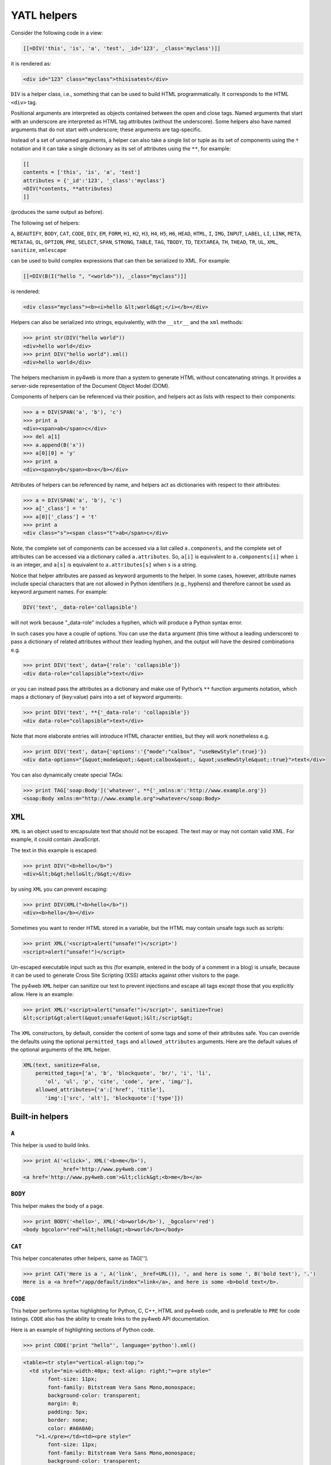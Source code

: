 ============
YATL helpers
============

Consider the following code in a view:

.. code:: html

   [[=DIV('this', 'is', 'a', 'test', _id='123', _class='myclass')]]

it is rendered as:

.. code:: html

   <div id="123" class="myclass">thisisatest</div>

``DIV`` is a helper class, i.e., something that can be used to build
HTML programmatically. It corresponds to the HTML ``<div>`` tag.

Positional arguments are interpreted as objects contained between the
open and close tags. Named arguments that start with an underscore are
interpreted as HTML tag attributes (without the underscore). Some
helpers also have named arguments that do not start with underscore;
these arguments are tag-specific.

Instead of a set of unnamed arguments, a helper can also take a single
list or tuple as its set of components using the ``*`` notation and it
can take a single dictionary as its set of attributes using the ``**``,
for example:

.. code:: html

   [[
   contents = ['this', 'is', 'a', 'test']
   attributes = {'_id':'123', '_class':'myclass'}
   =DIV(*contents, **attributes)
   ]]

(produces the same output as before).

The following set of helpers:

``A``, ``BEAUTIFY``, ``BODY``, ``CAT``, ``CODE``, ``DIV``, ``EM``,
``FORM``, ``H1``, ``H2``, ``H3``, ``H4``, ``H5``, ``H6``, ``HEAD``,
``HTML``, ``I``, ``IMG``, ``INPUT``, ``LABEL``, ``LI``, ``LINK``,
``META``, ``METATAG``, ``OL``, ``OPTION``, ``PRE``, ``SELECT``,
``SPAN``, ``STRONG``, ``TABLE``, ``TAG``, ``TBODY``, ``TD``,
``TEXTAREA``, ``TH``, ``THEAD``, ``TR``, ``UL``, ``XML``, ``sanitize``,
``xmlescape``

can be used to build complex expressions that can then be serialized to
XML. For example:

.. code:: html

   [[=DIV(B(I("hello ", "<world>")), _class="myclass")]]

is rendered:

.. code:: html

   <div class="myclass"><b><i>hello &lt;world&gt;</i></b></div>

Helpers can also be serialized into strings, equivalently, with the
``__str__`` and the ``xml`` methods:

.. code:: python

   >>> print str(DIV("hello world"))
   <div>hello world</div>
   >>> print DIV("hello world").xml()
   <div>hello world</div>

The helpers mechanism in py4web is more than a system to generate HTML
without concatenating strings. It provides a server-side representation
of the Document Object Model (DOM).

Components of helpers can be referenced via their position, and helpers
act as lists with respect to their components:

.. code:: python

   >>> a = DIV(SPAN('a', 'b'), 'c')
   >>> print a
   <div><span>ab</span>c</div>
   >>> del a[1]
   >>> a.append(B('x'))
   >>> a[0][0] = 'y'
   >>> print a
   <div><span>yb</span><b>x</b></div>

Attributes of helpers can be referenced by name, and helpers act as
dictionaries with respect to their attributes:

.. code:: python

   >>> a = DIV(SPAN('a', 'b'), 'c')
   >>> a['_class'] = 's'
   >>> a[0]['_class'] = 't'
   >>> print a
   <div class="s"><span class="t">ab</span>c</div>

Note, the complete set of components can be accessed via a list called
``a.components``, and the complete set of attributes can be accessed via
a dictionary called ``a.attributes``. So, ``a[i]`` is equivalent to
``a.components[i]`` when ``i`` is an integer, and ``a[s]`` is equivalent
to ``a.attributes[s]`` when ``s`` is a string.

Notice that helper attributes are passed as keyword arguments to the
helper. In some cases, however, attribute names include special
characters that are not allowed in Python identifiers (e.g., hyphens)
and therefore cannot be used as keyword argument names. For example:

.. code:: python

   DIV('text', _data-role='collapsible')

will not work because "_data-role" includes a hyphen, which will produce
a Python syntax error.

In such cases you have a couple of options. You can use the ``data``
argument (this time without a leading underscore) to pass a dictionary
of related attributes without their leading hyphen, and the output will
have the desired combinations e.g.

.. code:: python

   >>> print DIV('text', data={'role': 'collapsible'})
   <div data-role="collapsible">text</div>

or you can instead pass the attributes as a dictionary and make use of
Python’s ``**`` function arguments notation, which maps a dictionary of
(key:value) pairs into a set of keyword arguments:

.. code:: python

   >>> print DIV('text', **{'_data-role': 'collapsible'})
   <div data-role="collapsible">text</div>

Note that more elaborate entries will introduce HTML character entities,
but they will work nonetheless e.g.

.. code:: python

   >>> print DIV('text', data={'options':'{"mode":"calbox", "useNewStyle":true}'})
   <div data-options="{&quot;mode&quot;:&quot;calbox&quot;, &quot;useNewStyle&quot;:true}">text</div>

You can also dynamically create special TAGs:

.. code:: python

   >>> print TAG['soap:Body']('whatever', **{'_xmlns:m':'http://www.example.org'})
   <soap:Body xmlns:m="http://www.example.org">whatever</soap:Body>

``XML``
-------

``XML`` is an object used to encapsulate text that should not be
escaped. The text may or may not contain valid XML. For example, it
could contain JavaScript.

The text in this example is escaped:

.. code:: python

   >>> print DIV("<b>hello</b>")
   <div>&lt;b&gt;hello&lt;/b&gt;</div>

by using ``XML`` you can prevent escaping:

.. code:: python

   >>> print DIV(XML("<b>hello</b>"))
   <div><b>hello</b></div>

Sometimes you want to render HTML stored in a variable, but the HTML may
contain unsafe tags such as scripts:

.. code:: python

   >>> print XML('<script>alert("unsafe!")</script>')
   <script>alert("unsafe!")</script>

Un-escaped executable input such as this (for example, entered in the
body of a comment in a blog) is unsafe, because it can be used to
generate Cross Site Scripting (XSS) attacks against other visitors to
the page.

The py4web ``XML`` helper can sanitize our text to prevent injections
and escape all tags except those that you explicitly allow. Here is an
example:

.. code:: python

   >>> print XML('<script>alert("unsafe!")</script>', sanitize=True)
   &lt;script&gt;alert(&quot;unsafe!&quot;)&lt;/script&gt;

The ``XML`` constructors, by default, consider the content of some tags
and some of their attributes safe. You can override the defaults using
the optional ``permitted_tags`` and ``allowed_attributes`` arguments.
Here are the default values of the optional arguments of the ``XML``
helper.

.. code:: python

   XML(text, sanitize=False,
       permitted_tags=['a', 'b', 'blockquote', 'br/', 'i', 'li',
          'ol', 'ul', 'p', 'cite', 'code', 'pre', 'img/'],
       allowed_attributes={'a':['href', 'title'],
          'img':['src', 'alt'], 'blockquote':['type']})

Built-in helpers
----------------

``A``
~~~~~

This helper is used to build links.

.. code:: python

   >>> print A('<click>', XML('<b>me</b>'),
               _href='http://www.py4web.com')
   <a href='http://www.py4web.com'>&lt;click&gt;<b>me</b></a>

``BODY``
~~~~~~~~

This helper makes the body of a page.

.. code:: python

   >>> print BODY('<hello>', XML('<b>world</b>'), _bgcolor='red')
   <body bgcolor="red">&lt;hello&gt;<b>world</b></body>

``CAT``
~~~~~~~

This helper concatenates other helpers, same as TAG[''].

.. code:: python

   >>> print CAT('Here is a ', A('link', _href=URL()), ', and here is some ', B('bold text'), '.')
   Here is a <a href="/app/default/index">link</a>, and here is some <b>bold text</b>.

``CODE``
~~~~~~~~

This helper performs syntax highlighting for Python, C, C++, HTML and
py4web code, and is preferable to ``PRE`` for code listings. ``CODE``
also has the ability to create links to the py4web API documentation.

Here is an example of highlighting sections of Python code.

.. code:: python

   >>> print CODE('print "hello"', language='python').xml()

.. code:: html

   <table><tr style="vertical-align:top;">
     <td style="min-width:40px; text-align: right;"><pre style="
           font-size: 11px;
           font-family: Bitstream Vera Sans Mono,monospace;
           background-color: transparent;
           margin: 0;
           padding: 5px;
           border: none;
           color: #A0A0A0;
       ">1.</pre></td><td><pre style="
           font-size: 11px;
           font-family: Bitstream Vera Sans Mono,monospace;
           background-color: transparent;
           margin: 0;
           padding: 5px;
           border: none;
           overflow: auto;
           white-space: pre !important;
   "><span style="color:#185369; font-weight: bold">print </span>
     <span style="color: #FF9966">"hello"</span></pre></td></tr></table>

Here is a similar example for HTML

.. code:: python

   >>> print CODE('<html><body>[[=request.env.remote_add]]</body></html>',
   ...     language='html')

.. code:: python

   <table>...<code>...
   <html><body>[[=request.env.remote_add]]</body></html>
   ...</code>...</table>

These are the default arguments for the ``CODE`` helper:

.. code:: python

   CODE("print 'hello world'", language='python', link=None, counter=1, styles={})

Supported values for the ``language`` argument are “python”,
“html_plain”, “c”, “cpp”, “py4web”, and “html”. The “html” language
interprets tags as “py4web” code, while “html_plain” doesn’t.

If a ``link`` value is specified, for example “/examples/global/vars/”,
py4web API references in the code are linked to documentation at the
link URL. For example “request” would be linked to
“/examples/global/vars/request”. In the above example, the link URL is
handled by the “vars” action in the “global.py” controller that is
distributed as part of the py4web “examples” application.

The ``counter`` argument is used for line numbering. It can be set to
any of three different values. It can be ``None`` for no line numbers, a
numerical value specifying the start number, or a string. If the counter
is set to a string, it is interpreted as a prompt, and there are no line
numbers.

The ``styles`` argument is a bit tricky. If you look at the generated
HTML above, it contains a table with two columns, and each column has
its own style declared inline using CSS. The ``styles`` attributes
allows you to override those two CSS styles. For example:

.. code:: python

   CODE(..., styles={'CODE':'margin: 0;padding: 5px;border: none;'})

The ``styles`` attribute must be a dictionary, and it allows two
possible keys: ``CODE`` for the style of the actual code, and
``LINENUMBERS`` for the style of the left column, which contains the
line numbers. Mind that these styles completely replace the default
styles and are not simply added to them.

``DIV``
~~~~~~~

All helpers apart from ``XML`` are derived from ``DIV`` and inherit its
basic methods.

.. code:: python

   >>> print DIV('<hello>', XML('<b>world</b>'), _class='test', _id=0)
   <div id="0" class="test">&lt;hello&gt;<b>world</b></div>

``EM``
~~~~~~

Emphasizes its content.

.. code:: python

   >>> print EM('<hello>', XML('<b>world</b>'), _class='test', _id=0)
   <em id="0" class="test">&lt;hello&gt;<b>world</b></em>

``FORM``
~~~~~~~~

This is one of the most important helpers. In its simple form, it just
makes a ``<form>...</form>`` tag, but because helpers are objects and
have knowledge of what they contain, they can process submitted forms
(for example, perform validation of the fields). This will be discussed
in detail in `Chapter 12 <#chapter-12>`__.

.. code:: python

   >>> print FORM(INPUT(_type='submit'), _action='', _method='post')
   <form enctype="multipart/form-data" action="" method="post">
   <input type="submit" /></form>

The “enctype” is “multipart/form-data” by default.

The constructor of a ``FORM``, and of ``SQLFORM``, can also take a
special argument called ``hidden``. When a dictionary is passed as
``hidden``, its items are translated into “hidden” INPUT fields. For
example:

.. code:: python

   >>> print FORM(hidden=dict(a='b'))
   <form enctype="multipart/form-data" action="" method="post">
   <input value="b" type="hidden" name="a" /></form>

``H1``, ``H2``, ``H3``, ``H4``, ``H5``, ``H6``
~~~~~~~~~~~~~~~~~~~~~~~~~~~~~~~~~~~~~~~~~~~~~~

These helpers are for paragraph headings and subheadings:

.. code:: python

   >>> print H1('<hello>', XML('<b>world</b>'), _class='test', _id=0)
   <h1 id="0" class="test">&lt;hello&gt;<b>world</b></h1>

``HEAD``
~~~~~~~~

For tagging the HEAD of an HTML page.

.. code:: python

   >>> print HEAD(TITLE('<hello>', XML('<b>world</b>')))
   <head><title>&lt;hello&gt;<b>world</b></title></head>

``HTML``
~~~~~~~~

This helper is a little different. In addition to making the ``<html>``
tags, it prepends the tag with a doctype string.

.. code:: python

   >>> print HTML(BODY('<hello>', XML('<b>world</b>')))
   <!DOCTYPE HTML PUBLIC "-//W3C//DTD HTML 4.01 Transitional//EN" "http://www.w3.org/TR/html4/loose.dtd">
   <html><body>&lt;hello&gt;<b>world</b></body></html>

The HTML helper also takes some additional optional arguments that have
the following default:

.. code:: python

   HTML(..., lang='en', doctype='transitional')

where doctype can be ‘strict’, ‘transitional’, ‘frameset’, ‘html5’, or a
full doctype string.

``I``
~~~~~

This helper makes its contents italic.

.. code:: python

   >>> print I('<hello>', XML('<b>world</b>'), _class='test', _id=0)
   <i id="0" class="test">&lt;hello&gt;<b>world</b></i>

``IMG``
~~~~~~~

It can be used to embed images into HTML:

.. code:: python

   >>> print IMG(_src='http://example.com/image.png', _alt='test')
    ![](http://example.com/image.ong){ alt="rest" }

Here is a combination of A, IMG, and URL helpers for including a static
image with a link:

.. code:: python

   >>> print A(IMG(_src=URL('static', 'logo.png'), _alt="My Logo"),
   ...   _href=URL('default', 'index'))
   ... 
   <a href="/myapp/default/index">
      ![](/myapp/static/logo.png){ alt="My Logo" }
   </a>

``INPUT``
~~~~~~~~~

Creates an ``<input.../>`` tag. An input tag may not contain other tags,
and is closed by ``/>`` instead of ``>``. The input tag has an optional
attribute ``_type`` that can be set to “text” (the default), “submit”,
“checkbox”, or “radio”.

.. code:: python

   >>> print INPUT(_name='test', _value='a')
   <input value="a" name="test" />

It also takes an optional special argument called “value”, distinct from
"_value“. The latter sets the default value for the input field; the
former sets its current value. For an input of type”text", the former
overrides the latter:

.. code:: python

   >>> print INPUT(_name='test', _value='a', value='b')
   <input value="b" name="test" />

For radio buttons, ``INPUT`` selectively sets the “checked” attribute:

.. code:: python

   >>> for v in ['a', 'b', 'c']:
   ...     print INPUT(_type='radio', _name='test', _value=v, value='b'), v
   ... 
   <input value="a" type="radio" name="test" /> a
   <input value="b" type="radio" checked="checked" name="test" /> b
   <input value="c" type="radio" name="test" /> c

and similarly for checkboxes:

.. code:: python

   >>> print INPUT(_type='checkbox', _name='test', _value='a', value=True)
   <input value="a" type="checkbox" checked="checked" name="test" />
   >>> print INPUT(_type='checkbox', _name='test', _value='a', value=False)
   <input value="a" type="checkbox" name="test" />

``LABEL``
~~~~~~~~~

It is used to create a LABEL tag for an INPUT field.

.. code:: python

   >>> print LABEL('<hello>', XML('<b>world</b>'), _class='test', _id=0)
   <label id="0" class="test">&lt;hello&gt;<b>world</b></label>

``LI``
~~~~~~

It makes a list item and should be contained in a ``UL`` or ``OL`` tag.

.. code:: python

   >>> print LI('<hello>', XML('<b>world</b>'), _class='test', _id=0)
   <li id="0" class="test">&lt;hello&gt;<b>world</b></li>

``OL``
~~~~~~

It stands for Ordered List. The list should contain LI tags. ``OL``
arguments that are not ``LI`` objects are automatically enclosed in
``<li>...</li>`` tags.

.. code:: python

   >>> print OL('<hello>', XML('<b>world</b>'), _class='test', _id=0)
   <ol id="0" class="test"><li>&lt;hello&gt;</li><li><b>world</b></li></ol>

``OPTION``
~~~~~~~~~~

This should only be used as part of a ``SELECT``/``OPTION`` combination.

.. code:: python

   >>> print OPTION('<hello>', XML('<b>world</b>'), _value='a')
   <option value="a">&lt;hello&gt;<b>world</b></option>

As in the case of ``INPUT``, py4web make a distinction between "_value"
(the value of the OPTION), and “value” (the current value of the
enclosing select). If they are equal, the option is “selected”.

.. code:: python

   >>> print SELECT('a', 'b', value='b'):
   <select>
   <option value="a">a</option>
   <option value="b" selected="selected">b</option>
   </select>

``P``
~~~~~

This is for tagging a paragraph.

.. code:: python

   >>> print P('<hello>', XML('<b>world</b>'), _class='test', _id=0)
   <p id="0" class="test">&lt;hello&gt;<b>world</b></p>

``PRE``
~~~~~~~

Generates a ``<pre>...</pre>`` tag for displaying pre-formatted text.
The ``CODE`` helper is generally preferable for code listings.

.. code:: python

   >>> print PRE('<hello>', XML('<b>world</b>'), _class='test', _id=0)
   <pre id="0" class="test">&lt;hello&gt;<b>world</b></pre>

``SCRIPT``
~~~~~~~~~~

This is include or link a script, such as JavaScript. The content
between the tags is rendered as an HTML comment, for the benefit of
really old browsers.

.. code:: python

   >>> print SCRIPT('alert("hello world");', _type='text/javascript')
   <script type="text/javascript"><!--
   alert("hello world");
   //--></script>

``SELECT``
~~~~~~~~~~

Makes a ``<select>...</select>`` tag. This is used with the ``OPTION``
helper. Those ``SELECT`` arguments that are not ``OPTION`` objects are
automatically converted to options.

.. code:: python

   >>> print SELECT('<hello>', XML('<b>world</b>'), _class='test', _id=0)
   <select id="0" class="test">
   <option value="&lt;hello&gt;">&lt;hello&gt;</option>
   <option value="&lt;b&gt;world&lt;/b&gt;"><b>world</b></option>
   </select>

``SPAN``
~~~~~~~~

Similar to ``DIV`` but used to tag inline (rather than block) content.

.. code:: python

   >>> print SPAN('<hello>', XML('<b>world</b>'), _class='test', _id=0)
   <span id="0" class="test">&lt;hello&gt;<b>world</b></span>

``STYLE``
~~~~~~~~~

Similar to script, but used to either include or link CSS code. Here the
CSS is included:

.. code:: python

   >>> print STYLE(XML('body {color: white}'))
   <style><!--
   body { color: white }
   //--></style>

and here it is linked:

.. code:: python

   >>> print STYLE(_src='style.css')
   <style src="style.css"><!--
   //--></style>

``TABLE``, ``TR``, ``TD``
~~~~~~~~~~~~~~~~~~~~~~~~~

These tags (along with the optional ``THEAD`` and ``TBODY`` helpers) are
used to build HTML tables.

.. code:: python

   >>> print TABLE(TR(TD('a'), TD('b')), TR(TD('c'), TD('d')))
   <table><tr><td>a</td><td>b</td></tr><tr><td>c</td><td>d</td></tr></table>

``TR`` expects ``TD`` content; arguments that are not ``TD`` objects are
converted automatically.

.. code:: python

   >>> print TABLE(TR('a', 'b'), TR('c', 'd'))
   <table><tr><td>a</td><td>b</td></tr><tr><td>c</td><td>d</td></tr></table>

It is easy to convert a Python array into an HTML table using Python’s
``*`` function arguments notation, which maps list elements to
positional function arguments.

Here, we will do it line by line:

.. code:: python

   >>> table = [['a', 'b'], ['c', 'd']]
   >>> print TABLE(TR(*table[0]), TR(*table[1]))
   <table><tr><td>a</td><td>b</td></tr><tr><td>c</td><td>d</td></tr></table>

Here we do all lines at once:

.. code:: python

   >>> table = [['a', 'b'], ['c', 'd']]
   >>> print TABLE(*[TR(*rows) for rows in table])
   <table><tr><td>a</td><td>b</td></tr><tr><td>c</td><td>d</td></tr></table>

``TBODY``
~~~~~~~~~

This is used to tag rows contained in the table body, as opposed to
header or footer rows. It is optional.

.. code:: python

   >>> print TBODY(TR('<hello>'), _class='test', _id=0)
   <tbody id="0" class="test"><tr><td>&lt;hello&gt;</td></tr></tbody>

``TEXTAREA``
~~~~~~~~~~~~

This helper makes a ``<textarea>...</textarea>`` tag.

.. code:: python

   >>> print TEXTAREA('<hello>', XML('<b>world</b>'), _class='test')
   <textarea class="test" cols="40" rows="10">&lt;hello&gt;<b>world</b></textarea>

The only caveat is that its optional “value” overrides its content
(inner HTML)

.. code:: python

   >>> print TEXTAREA(value="<hello world>", _class="test")
   <textarea class="test" cols="40" rows="10">&lt;hello world&gt;</textarea>

``TH``
~~~~~~

This is used instead of ``TD`` in table headers.

.. code:: python

   >>> print TH('<hello>', XML('<b>world</b>'), _class='test', _id=0)
   <th id="0" class="test">&lt;hello&gt;<b>world</b></th>

``THEAD``
~~~~~~~~~

This is used to tag table header rows.

.. code:: python

   >>> print THEAD(TR(TH('<hello>')), _class='test', _id=0)
   <thead id="0" class="test"><tr><th>&lt;hello&gt;</th></tr></thead>

``TITLE``
~~~~~~~~~

This is used to tag the title of a page in an HTML header.

.. code:: python

   >>> print TITLE('<hello>', XML('<b>world</b>'))
   <title>&lt;hello&gt;<b>world</b></title>

``TR``
~~~~~~

Tags a table row. It should be rendered inside a table and contain
``<td>...</td>`` tags. ``TR`` arguments that are not ``TD`` objects will
be automatically converted.

.. code:: python

   >>> print TR('<hello>', XML('<b>world</b>'), _class='test', _id=0)
   <tr id="0" class="test"><td>&lt;hello&gt;</td><td><b>world</b></td></tr>

``TT``
~~~~~~

Tags text as typewriter (monospaced) text.

.. code:: python

   >>> print TT('<hello>', XML('<b>world</b>'), _class='test', _id=0)
   <tt id="0" class="test">&lt;hello&gt;<b>world</b></tt>

``UL``
~~~~~~

Signifies an Unordered List and should contain ``LI`` items. If its
content is not tagged as ``LI``, ``UL`` does it automatically.

.. code:: python

   >>> print UL('<hello>', XML('<b>world</b>'), _class='test', _id=0)
   <ul id="0" class="test"><li>&lt;hello&gt;</li><li><b>world</b></li></ul>

``URL``
~~~~~~~

The URL helper is documented in *Chapter 4 URL ../04*

Custom helpers
--------------

``TAG``
~~~~~~~

Sometimes you need to generate custom XML tags. py4web provides ``TAG``,
a universal tag generator.

.. code:: html

   [[=TAG.name('a', 'b', _c='d')]]

generates the following XML

.. code:: xml

   <name c="d">ab</name>

Arguments “a”, “b”, and “d” are automatically escaped; use the ``XML``
helper to suppress this behavior. Using ``TAG`` you can generate
HTML/XML tags not already provided by the API. TAGs can be nested, and
are serialized with ``str().`` An equivalent syntax is:

.. code:: html

   [[=TAG['name']('a', 'b', c='d')]]

If the TAG object is created with an empty name, it can be used to
concatenate multiple strings and HTML helpers together without inserting
them into a surrounding tag, but this use is deprecated. Use the ``CAT``
helper instead.

Self-closing tags can be generated with the TAG helper. The tag name
must end with a “/”.

.. code:: html

   [[=TAG['link/'](_href='http://py4web.com')]]

generates the following XML:

.. code:: xml

   <link ref="http://py4web.com"/>

Notice that ``TAG`` is an object, and ``TAG.name`` or ``TAG['name']`` is
a function that returns a temporary helper class.

``MENU``
~~~~~~~~

The MENU helper takes a list of lists or of tuples of the form of
``response.menu`` and generates a tree-like structure using unordered
lists representing the menu. For example:

.. code:: python

   >>> print MENU([['One', False, 'link1'], ['Two', False, 'link2']])
   <ul class="py4web-menu py4web-menu-vertical">
   <li><a href="link1">One</a></li>
   <li><a href="link2">Two</a></li>
   </ul>

..

   The first item in each list/tuple is the text to be displayed for the
   given menu item.

The second item in each list/tuple is a boolean indicating whether that
particular menu item is active (i.e., the currently selected item). When
set to True, the ``MENU`` helper will add a “py4web-menu-active” class
to the ``<li>`` for that item (you can change the name of that class via
the “li_active” argument to ``MENU``). Another way to specify the active
url is by directly passing it to ``MENU`` via its “active_url” argument.

The third item in each list/tuple can be an HTML helper (which could
include nested helpers), and the ``MENU`` helper will simply render that
helper rather than creating its own ``<a>`` tag.

Each menu item can have a fourth argument that is a nested submenu (and
so on recursively):

.. code:: python

   >>> print MENU([['One', False, 'link1', [['Two', False, 'link2']]]])
   <ul class="py4web-menu py4web-menu-vertical">
   <li class="py4web-menu-expand">
   <a href="link1">One</a>
   <ul class="py4web-menu-vertical">
   <li><a href="link2">Two</a></li>
   </ul>
   </li>
   </ul>

A menu item can also have an optional 5th element, which is a boolean.
When false, the menu item is ignored by the MENU helper.

The ``MENU`` helper takes the following optional arguments: -
``_class``: defaults to “py4web-menu py4web-menu-vertical” and sets the
class of the outer UL elements. - ``ul_class``: defaults to
“py4web-menu-vertical” and sets the class of the inner UL elements. -
``li_class``: defaults to “py4web-menu-expand” and sets the class of the
inner LI elements. - ``li_first``: allows to add a class to the first
list element. - ``li_last``: allows to add a class to the last list
element.

``MENU`` takes an optional argument ``mobile``. When set to ``True``
instead of building a recursive ``UL`` menu structure it returns a
``SELECT`` dropdown with all the menu options and a ``onchange``
attribute that redirects to the page corresponding to the selected
option. This is designed an an alternative menu representation that
increases usability on small mobile devices such as phones.

Normally the menu is used in a layout with the following syntax:

.. code:: html

   [[=MENU(response.menu, mobile=request.user_agent().is_mobile)]]

In this way a mobile device is automatically detected and the menu is
rendered accordingly.

``BEAUTIFY``
------------

``BEAUTIFY`` is used to build HTML representations of compound objects,
including lists, tuples and dictionaries:

.. code:: html

   [[=BEAUTIFY({"a": ["hello", XML("world")], "b": (1, 2)})]]

``BEAUTIFY`` returns an XML-like object serializable to XML, with a nice
looking representation of its constructor argument. In this case, the
XML representation of:

.. code:: python

   {"a": ["hello", XML("world")], "b": (1, 2)}

will render as:

.. code:: html

   <table>
   <tr><td>a</td><td>:</td><td>hello<br />world</td></tr>
   <tr><td>b</td><td>:</td><td>1<br />2</td></tr>
   </table>

Server-side *DOM* and parsing
-----------------------------

``elements``
~~~~~~~~~~~~

The DIV helper and all derived helpers provide the search methods
``element`` and ``elements``.

``element`` returns the first child element matching a specified
condition (or None if no match).

``elements`` returns a list of all matching children.

**element** and **elements** use the same syntax to specify the matching
condition, which allows for three possibilities that can be mixed and
matched: jQuery-like expressions, match by exact attribute value, match
using regular expressions.

Here is a simple example:

.. code:: python

   >>> a = DIV(DIV(DIV('a', _id='target', _class='abc')))
   >>> d = a.elements('div#target')
   >>> d[0][0] = 'changed'
   >>> print a
   <div><div><div id="target" class="abc">changed</div></div></div>

The un-named argument of ``elements`` is a string, which may contain:
the name of a tag, the id of a tag preceded by a pound symbol, the class
preceded by a dot, the explicit value of an attribute in square
brackets.

Here are 4 equivalent ways to search the previous tag by id:

.. code:: python

   d = a.elements('#target')
   d = a.elements('div#target')
   d = a.elements('div[id=target]')
   d = a.elements('div', _id='target')

Here are 4 equivalent ways to search the previous tag by class:

.. code:: python

   d = a.elements('.abc')
   d = a.elements('div.abc')
   d = a.elements('div[class=abc]')
   d = a.elements('div', _class='abc')

Any attribute can be used to locate an element (not just ``id`` and
``class``), including multiple attributes (the function element can take
multiple named arguments), but only the first matching element will be
returned.

Using the jQuery syntax “div#target” it is possible to specify multiple
search criteria separated by a comma:

.. code:: python

   a = DIV(SPAN('a', _id='t1'), DIV('b', _class='c2'))
   d = a.elements('span#t1, div.c2')

or equivalently

.. code:: python

   a = DIV(SPAN('a', _id='t1'), DIV('b', _class='c2'))
   d = a.elements('span#t1', 'div.c2')

If the value of an attribute is specified using a name argument, it can
be a string or a regular expression:

.. code:: python

   a = DIV(SPAN('a', _id='test123'), DIV('b', _class='c2'))
   d = a.elements('span', _id=re.compile('test\d{3}')

A special named argument of the DIV (and derived) helpers is ``find``.
It can be used to specify a search value or a search regular expression
in the text content of the tag. For example:

.. code:: python

   >>> a = DIV(SPAN('abcde'), DIV('fghij'))
   >>> d = a.elements(find='bcd')
   >>> print d[0]
   <span>abcde</span>

or

.. code:: python

   >>> a = DIV(SPAN('abcde'), DIV('fghij'))
   >>> d = a.elements(find=re.compile('fg\w{3}'))
   >>> print d[0]
   <div>fghij</div>

``components``
~~~~~~~~~~~~~~

Here’s an example of listing all elements in an html string:

.. code:: python

   >>> html = TAG('<a>xxx</a><b>yyy</b>')
   >>> for item in html.components:
   ...     print item
   ... 
   <a>xxx</a>
   <b>yyy</b>

``parent`` and ``siblings``
~~~~~~~~~~~~~~~~~~~~~~~~~~~

``parent`` returns the parent of the current element.

.. code:: python

   >>> a = DIV(SPAN('a'), DIV('b'))
   >>> s = a.element('span')
   >>> d = s.parent
   >>> d['_class']='abc'
   >>> print a
   <div class="abc"><span>a</span><div>b</div></div>
   >>> for e in s.siblings(): print e
   <div>b</div>

Replacing elements
~~~~~~~~~~~~~~~~~~

Elements that are matched can also be replaced or removed by specifying
the ``replace`` argument. Notice that a list of the original matching
elements is still returned as usual.

.. code:: python

   >>> a = DIV(SPAN('x'), DIV(SPAN('y'))
   >>> b = a.elements('span', replace=P('z')
   >>> print a
   <div><p>z</p><div><p>z</p></div>

``replace`` can be a callable. In this case it will be passed the
original element and it is expected to return the replacement element:

.. code:: python

   >>> a = DIV(SPAN('x'), DIV(SPAN('y'))
   >>> b = a.elements('span', replace=lambda t: P(t[0])
   >>> print a
   <div><p>x</p><div><p>y</p></div>

If ``replace=None``, matching elements will be removed completely.

.. code:: python

   >>> a = DIV(SPAN('x'), DIV(SPAN('y'))
   >>> b = a.elements('span', replace=None)
   >>> print a
   <div></div>

``flatten``
~~~~~~~~~~~

The flatten method recursively serializes the content of the children of
a given element into regular text (without tags):

.. code:: python

   >>> a = DIV(SPAN('this', DIV('is', B('a'))), SPAN('test'))
   >>> print a.flatten()
   thisisatest

Flatten can be passed an optional argument, ``render``, i.e. a function
that renders/flattens the content using a different protocol. Here is an
example to serialize some tags into Markmin wiki syntax:

.. code:: python

   >>> a = DIV(H1('title'), P('example of a ', A('link', _href='#test')))
   >>> from gluon.html import markmin_serializer
   >>> print a.flatten(render=markmin_serializer)
   # titles

   example of *a link * 

At the time of writing we provide ``markmin_serializer`` and
``markdown_serializer``.

Parsing
~~~~~~~

The TAG object is also an XML/HTML parser. It can read text and convert
into a tree structure of helpers. This allows manipulation using the API
above:

.. code:: python

   >>> html = '<h1>Title</h1><p>this is a <span>test</span></p>'
   >>> parsed_html = TAG(html)
   >>> parsed_html.element('span')[0]='TEST'
   >>> print parsed_html
   <h1>Title</h1><p>this is a <span>TEST</span></p>

Page layout
-----------

Views can extend and include other views in a tree-like structure.

For example, we can think of a view “index.html” that extends
“layout.html” and includes “body.html”. At the same time, “layout.html”
may include “header.html” and “footer.html”.

The root of the tree is what we call a layout view. Just like any other
HTML template file, you can edit it using the py4web administrative
interface. The file name “layout.html” is just a convention.

Here is a minimalist page that extends the “layout.html” view and
includes the “page.html” view:

.. code:: python

   [[extend 'layout.html']]
   <h1>Hello World</h1>
   [[include 'page.html']]

The extended layout file must contain an ``[[include]]`` directive,
something like:

.. code:: python

   <html>
     <head>
       <title>Page Title</title>
     </head>
     <body>
       [[include]]
     </body>
   </html>

When the view is called, the extended (layout) view is loaded, and the
calling view replaces the ``[[include]]`` directive inside the layout.
Processing continues recursively until all ``extend`` and ``include``
directives have been processed. The resulting template is then
translated into Python code. Note, when an application is bytecode
compiled, it is this Python code that is compiled, not the original view
files themselves. So, the bytecode compiled version of a given view is a
single .pyc file that includes the Python code not just for the original
view file, but for its entire tree of extended and included views.

   ``extend``, ``include``, ``block`` and ``super`` are special template
   directives, not Python commands.

Any content or code that precedes the ``[[extend ...]]`` directive will
be inserted (and therefore executed) before the beginning of the
extended view’s content/code. Although this is not typically used to
insert actual HTML content before the extended view’s content, it can be
useful as a means to define variables or functions that you want to make
available to the extended view. For example, consider a view
“index.html”:

.. code:: python

   [[sidebar_enabled=True]]
   [[extend 'layout.html']]
   <h1>Home Page</h1>

and an excerpt from “layout.html”:

.. code:: python

   [[if sidebar_enabled:]]
       <div id="sidebar">
           Sidebar Content
       </div>
   [[pass]]

Because the ``sidebar_enabled`` assignment in “index.html” comes before
the ``extend``, that line gets inserted before the beginning of
“layout.html”, making ``sidebar_enabled`` available anywhere within the
“layout.html” code (a somewhat more sophisticated version of this is
used in the **welcome** app).

It is also worth pointing out that the variables returned by the
controller function are available not only in the function’s main view,
but in all of its extended and included views as well.

The argument of an ``extend`` or ``include`` (i.e., the extended or
included view name) can be a Python variable (though not a Python
expression). However, this imposes a limitation – views that use
variables in ``extend`` or ``include`` statements cannot be bytecode
compiled. As noted above, bytecode-compiled views include the entire
tree of extended and included views, so the specific extended and
included views must be known at compile time, which is not possible if
the view names are variables (whose values are not determined until run
time). Because bytecode compiling views can provide a significant speed
boost, using variables in ``extend`` and ``include`` should generally be
avoided if possible.

In some cases, an alternative to using a variable in an ``include`` is
simply to place regular ``[[include ...]]`` directives inside an
``if...else`` block.

.. code:: html

   [[if some_condition:]]
   [[include 'this_view.html']]
   [[else:]]
   [[include 'that_view.html']]
   [[pass]]

The above code does not present any problem for bytecode compilation
because no variables are involved. Note, however, that the bytecode
compiled view will actually include the Python code for both
“this_view.html” and “that_view.html”, though only the code for one of
those views will be executed, depending on the value of
``some_condition``.

Keep in mind, this only works for ``include`` – you cannot place
``[[extend ...]]`` directives inside ``if...else`` blocks.

Layouts are used to encapsulate page commonality (headers, footers,
menus), and though they are not mandatory, they will make your
application easier to write and maintain. In particular, we suggest
writing layouts that take advantage of the following variables that can
be set in the controller. Using these well known variables will help
make your layouts interchangeable:

::

   response.title
   response.subtitle
   response.meta.author
   response.meta.keywords
   response.meta.description
   response.flash
   response.menu
   response.files

Except for ``menu`` and ``files``, these are all strings and their
meaning should be obvious.

``response.menu`` menu is a list of 3-tuples or 4-tuples. The three
elements are: the link name, a boolean representing whether the link is
active (is the current link), and the URL of the linked page. For
example:

.. code:: python

   response.menu = [('Google', False, 'http://www.google.com', []),
                    ('Index',  True,  URL('index'), [])]

The fourth tuple element is an optional sub-menu.

``response.files`` is a list of CSS and JS files that are needed by your
page.

We also recommend that you use:

.. code:: html

   [[include 'py4web_ajax.html']]

in the HTML head, since this will include the jQuery libraries and
define some backward-compatible JavaScript functions for special effects
and Ajax. “py4web_ajax.html” includes the ``response.meta`` tags in the
view, jQuery base, the calendar datepicker, and all required CSS and JS
``response.files``.

Default page layout
~~~~~~~~~~~~~~~~~~~

The “views/layout.html” that ships with the py4web scaffolding
application **welcome** (stripped down of some optional parts) is quite
complex but it has the following structure:

.. code:: html

   <!DOCTYPE html>
   <head>
     <meta charset="utf-8" />
     <title>[[=response.title or request.application]]</title>
     ...
     <script src="[[=URL('static', 'js/modernizr.custom.js')]]"></script>

     [[
     response.files.append(URL('static', 'css/py4web.css'))
     response.files.append(URL('static', 'css/bootstrap.min.css'))
     response.files.append(URL('static', 'css/bootstrap-responsive.min.css'))
     response.files.append(URL('static', 'css/py4web_bootstrap.css'))
     ]]

     [[include 'py4web_ajax.html']]

     [[
     # using sidebars need to know what sidebar you want to use
     left_sidebar_enabled = globals().get('left_sidebar_enabled', False)
     right_sidebar_enabled = globals().get('right_sidebar_enabled', False)
     middle_columns = {0:'span12', 1:'span9', 2:'span6'}[
       (left_sidebar_enabled and 1 or 0)+(right_sidebar_enabled and 1 or 0)]
     ]]

     [[block head]][[end]]
   </head>

   <body>
     <!-- Navbar ================================================== -->
     <div class="navbar navbar-inverse navbar-fixed-top">
       <div class="flash">[[=response.flash or '']]</div>
       <div class="navbar-inner">
         <div class="container">
           [[=response.logo or '']]
           <ul id="navbar" class="nav pull-right">
             [[='auth' in globals() and auth.navbar(mode="dropdown") or '']]
           </ul>
           <div class="nav-collapse">
             [[if response.menu:]]
             [[=MENU(response.menu)]]
             [[pass]]
           </div><!--/.nav-collapse -->
         </div>
       </div>
     </div><!--/top navbar -->

     <div class="container">
       <!-- Masthead ================================================== -->
       <header class="mastheader row" id="header">
           <div class="span12">
               <div class="page-header">
                   <h1>
                       [[=response.title or request.application]]
                       <small>[[=response.subtitle or '']]</small>
                   </h1>
               </div>
           </div>
       </header>

       <section id="main" class="main row">
           [[if left_sidebar_enabled:]]
           <div class="span3 left-sidebar">
               [[block left_sidebar]]
               <h3>Left Sidebar</h3>
               <p></p>
               [[end]]
           </div>
           [[pass]]

           <div class="[[=middle_columns]]">
               [[block center]]
               [[include]]
               [[end]]
           </div>

           [[if right_sidebar_enabled:]]
           <div class="span3">
               [[block right_sidebar]]
               <h3>Right Sidebar</h3>
               <p></p>
               [[end]]
           </div>
           [[pass]]
       </section><!--/main-->

       <!-- Footer ================================================== -->
       <div class="row">
           <footer class="footer span12" id="footer">
               <div class="footer-content">
                   [[block footer]] <!-- this is default footer -->
                   ...
                   [[end]]
               </div>
           </footer>
       </div>

     </div> <!-- /container -->

     <!-- The javascript =============================================
          (Placed at the end of the document so the pages load faster) -->
     <script src="[[=URL('static', 'js/bootstrap.min.js')]]"></script>
     <script src="[[=URL('static', 'js/py4web_bootstrap.js')]]"></script>
     [[if response.google_analytics_id:]]
       <script src="[[=URL('static', 'js/analytics.js')]]"></script>
       <script type="text/javascript">
       analytics.initialize({
         'Google Analytics':{trackingId:'[[=response.google_analytics_id]]'}
       });</script>
     [[pass]]
   </body>
   </html>

There are a few features of this default layout that make it very easy
to use and customize:

-  It is written in HTML5 and uses the “modernizr” library for backward
   compatibility. The actual layout includes some extra conditional
   statements required by IE and they are omitted for brevity.
-  It displays both ``response.title`` and ``response.subtitle`` which
   can be set in a model or a controller. If they are not set, it adopts
   the application name as title.
-  It includes the ``py4web_ajax.html`` file in the header which
   generated all the link and script import statements.
-  It uses a modified version of Twitter Bootstrap for flexible layouts
   which works on mobile devices and re-arranges columns to fit small
   screens.
-  It uses “analytics.js” to connect to Google Analytics.
-  The ``[[=auth.navbar(...)]]`` displays a welcome to the current user
   and links to the auth functions like login, logout, register, change
   password, etc. depending on context. ``auth.navbar`` is a helper
   factory and its output can be manipulated as any other helper. It is
   placed in an expression to check for auth definition, the expression
   evaluates to ’’ in case auth is undefined.
-  The ``[[=MENU(response.menu)]]`` displays the menu structure as
   ``<ul>...</ul>``.
-  ``[[include]]`` is replaced by the content of the extending view when
   the page is rendered.
-  By default it uses a conditional three column (the left and right
   sidebars can be turned off by the extending views)
-  It uses the following classes: page-header, main, footer.
-  It contains the following blocks: head, left_sidebar, center,
   right_sidebar, footer.

In views, you can turn on and customize sidebars as follows:

.. code:: html

   [[left_sidebar_enabled=True]]
   [[extend 'layout.html']]

   This text goes in center

   [[block left_sidebar]]
   This text goes in sidebar
   [[end]]

Customizing the default layout
~~~~~~~~~~~~~~~~~~~~~~~~~~~~~~

Customizing the default layout without editing is easy because the
welcome application is based on Twitter Bootstrap which is well
documented and supports themes. In py4web four static files which are
relevant to style:

-  “css/py4web.css” contains py4web specific styles
-  “css/bootstrap.min.css” contains the Twitter Bootstrap CSS style
-  “css/py4web_bootstrap.css” which overrides some Bootstrap styles to
   conform to py4web needs.
-  “js/bootstrap.min.js” which includes the libraries for menu effects,
   modals, panels.

To change colors and background images, try append the following code to
layout.html header:

.. code:: css

   <style>
   body { background: url('images/background.png') repeat-x #3A3A3A; }
   a { color: #349C01; }
   .page-header h1 { color: #349C01; }
   .page-header h2 { color: white; font-style: italic; font-size: 14px;}
   .statusbar { background: #333333; border-bottom: 5px #349C01 solid; }
   .statusbar a { color: white; }
   .footer { border-top: 5px #349C01 solid; }
   </style>

Of course you can also completely replace the “layout.html” and
“py4web.css” files with your own.

Mobile development
~~~~~~~~~~~~~~~~~~

Although the default layout.html is designed to be mobile-friendly, one
may sometimes need to use different views when a page is visited by a
mobile device.

To make developing for desktop and mobile devices easier, py4web
includes the ``@mobilize`` decorator. This decorator is applied to
actions that should have a normal view and a mobile view. This is
demonstrated here:

.. code:: python

   from gluon.contrib.user_agent_parser import mobilize
   @mobilize
   def index():
       return dict()

Notice that the decorator must be imported before using it in a
controller. When the “index” function is called from a regular browser
(desktop computer), py4web will render the returned dictionary using the
view “[controller]/index.html”. However, when it is called by a mobile
device, the dictionary will be rendered by
“[controller]/index.mobile.html”. Notice that mobile views have the
“mobile.html” extension.

Alternatively you can apply the following logic to make all views mobile
friendly:

.. code:: python

   if request.user_agent().is_mobile:
       response.view.replace('.html', '.mobile.html')

The task of creating the "\*.mobile.html" views is left to the developer
but we strongly suggest using the “jQuery Mobile” plugin which makes the
task very easy.

Functions in views
------------------

Consider this “layout.html”:

.. code:: python

   <html>
     <body>
       [[include]]
       <div class="sidebar">
         [[if 'mysidebar' in globals():]][[mysidebar()]][[else:]]
           my default sidebar
         [[pass]]
       </div>
     </body>
   </html>

and this extending view

.. code:: html

   [[def mysidebar():]]
   my new sidebar!!!
   [[return]]
   [[extend 'layout.html']]
   Hello World!!!

Notice the function is defined before the ``[[extend...]]`` statement –
this results in the function being created before the “layout.html” code
is executed, so the function can be called anywhere within
“layout.html”, even before the ``[[include]]``. Also notice the function
is included in the extended view without the ``=`` prefix.

The code generates the following output:

.. code:: html

   <html>
     <body>
       Hello World!!!
       <div class="sidebar">
         my new sidebar!!!
       </div>
     </body>
   </html>

Notice that the function is defined in HTML (although it could also
contain Python code) so that ``response.write`` is used to write its
content (the function does not return the content). This is why the
layout calls the view function using ``[[mysidebar()]]`` rather than
``[[=mysidebar()]]``. Functions defined in this way can take arguments.

Blocks in views
---------------

The main way to make a view more modular is by using
``[[block ...]]``\ s and this mechanism is an alternative to the
mechanism discussed in the previous section.

To understand how this works, consider apps based on the scaffolding app
welcome, which has a view layout.html. This view is extended by the view
``default/index.html`` via ``[[extend 'layout.html']]``. The contents of
layout.html predefine certain blocks with certain default content, and
these are therefore included into default/index.html.

You can override these default content blocks by enclosing your new
content inside the same block name. The location of the block in the
layout.html is not changed, but the contents is.

Here is a simplifed version. Imagine this is “layout.html”:

.. code:: python

   <html>
     <body>
       [[include]]
       <div class="sidebar">
         [[block mysidebar]]
           my default sidebar (this content to be replaced)
         [[end]]
       </div>
     </body>
   </html>

and this is a simple extending view ``default/index.html``:

.. code:: html

   [[extend 'layout.html']]
   Hello World!!!
   [[block mysidebar]]
   my new sidebar!!!
   [[end]]

It generates the following output, where the content is provided by the
over-riding block in the extending view, yet the enclosing DIV and class
comes from layout.html. This allows consistency across views:

.. code:: html

   <html>
     <body>
       Hello World!!!
       <div class="sidebar">
           my new sidebar!!!
       </div>
     </body>
   </html>

The real layout.html defines a number of useful blocks, and you can
easily add more to match the layout your desire.

You can have many blocks, and if a block is present in the extended view
but not in the extending view, the content of the extended view is used.
Also, notice that unlike with functions, it is not necessary to define
blocks before the ``[[extend ...]]`` – even if defined after the
``extend``, they can be used to make substitutions anywhere in the
extended view.

Inside a block, you can use the expression ``[[super]]`` to include the
content of the parent. For example, if we replace the above extending
view with:

.. code:: html

   [[extend 'layout.html']]
   Hello World!!!
   [[block mysidebar]]
   [[super]]
   my new sidebar!!!
   [[end]]

we get:

.. code:: html

   <html>
     <body>
       Hello World!!!
       <div class="sidebar">
           my default sidebar
           my new sidebar!
       </div>
     </body>
   </html>
